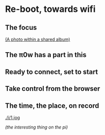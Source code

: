 * Re-boot, towards wifi
** The focus
[[./i/d.jpg]]
[[https://www.icloud.com/sharedalbum/#B0nGWZuqDHrVDr;36BDD48F-1479-4162-A7D4-EB42E0F761E6][(A photo within a shared album)]]
** The π0w has a part in this
[[./i/e.jpg]]
# also the power, and suitable cables, and adapters
** Ready to connect, set to start
[[./i/f.jpg]]
# Efficient numbers re-cycling
** Take control from the browser
[[./i/0.png]]
# a screenshot from the iPad
# http::192.168.43.129:8080
# an address configured, earlier, using the KODI LebreELEC setup add-on
** The time, the place, on record
[[./i/1.jog]]
# Pathe, Times, 1960 to 1969
[[main.conf][(the interesting thing on the pi)]]
# in the context of netting
